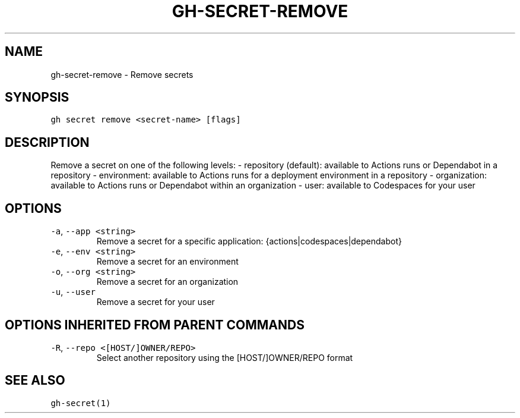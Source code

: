 .nh
.TH "GH-SECRET-REMOVE" "1" "Mar 2022" "GitHub CLI 2.7.0" "GitHub CLI manual"

.SH NAME
.PP
gh-secret-remove - Remove secrets


.SH SYNOPSIS
.PP
\fB\fCgh secret remove <secret-name> [flags]\fR


.SH DESCRIPTION
.PP
Remove a secret on one of the following levels:
- repository (default): available to Actions runs or Dependabot in a repository
- environment: available to Actions runs for a deployment environment in a repository
- organization: available to Actions runs or Dependabot within an organization
- user: available to Codespaces for your user


.SH OPTIONS
.TP
\fB\fC-a\fR, \fB\fC--app\fR \fB\fC<string>\fR
Remove a secret for a specific application: {actions|codespaces|dependabot}

.TP
\fB\fC-e\fR, \fB\fC--env\fR \fB\fC<string>\fR
Remove a secret for an environment

.TP
\fB\fC-o\fR, \fB\fC--org\fR \fB\fC<string>\fR
Remove a secret for an organization

.TP
\fB\fC-u\fR, \fB\fC--user\fR
Remove a secret for your user


.SH OPTIONS INHERITED FROM PARENT COMMANDS
.TP
\fB\fC-R\fR, \fB\fC--repo\fR \fB\fC<[HOST/]OWNER/REPO>\fR
Select another repository using the [HOST/]OWNER/REPO format


.SH SEE ALSO
.PP
\fB\fCgh-secret(1)\fR
